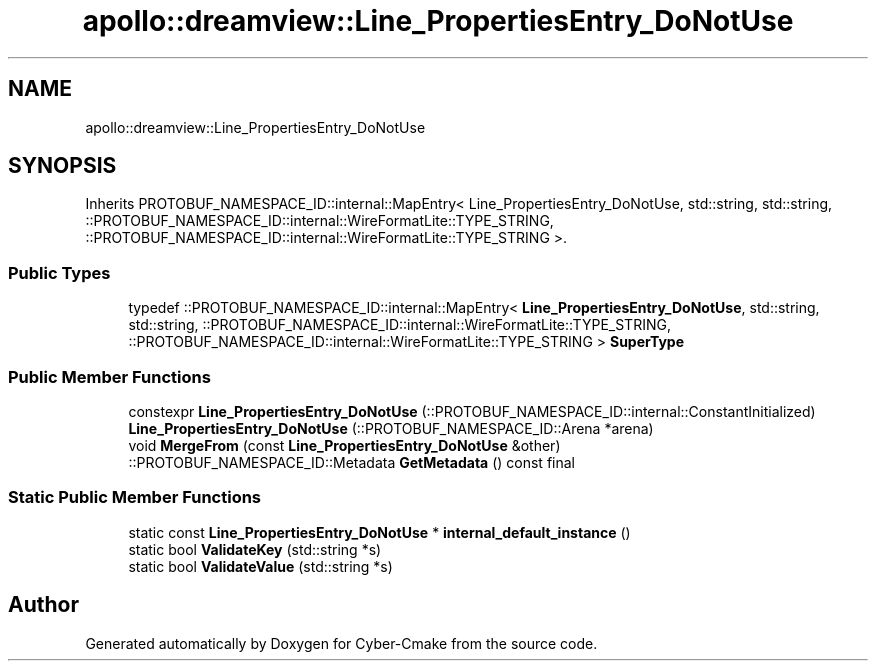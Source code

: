 .TH "apollo::dreamview::Line_PropertiesEntry_DoNotUse" 3 "Sun Sep 3 2023" "Version 8.0" "Cyber-Cmake" \" -*- nroff -*-
.ad l
.nh
.SH NAME
apollo::dreamview::Line_PropertiesEntry_DoNotUse
.SH SYNOPSIS
.br
.PP
.PP
Inherits PROTOBUF_NAMESPACE_ID::internal::MapEntry< Line_PropertiesEntry_DoNotUse, std::string, std::string, ::PROTOBUF_NAMESPACE_ID::internal::WireFormatLite::TYPE_STRING, ::PROTOBUF_NAMESPACE_ID::internal::WireFormatLite::TYPE_STRING >\&.
.SS "Public Types"

.in +1c
.ti -1c
.RI "typedef ::PROTOBUF_NAMESPACE_ID::internal::MapEntry< \fBLine_PropertiesEntry_DoNotUse\fP, std::string, std::string, ::PROTOBUF_NAMESPACE_ID::internal::WireFormatLite::TYPE_STRING, ::PROTOBUF_NAMESPACE_ID::internal::WireFormatLite::TYPE_STRING > \fBSuperType\fP"
.br
.in -1c
.SS "Public Member Functions"

.in +1c
.ti -1c
.RI "constexpr \fBLine_PropertiesEntry_DoNotUse\fP (::PROTOBUF_NAMESPACE_ID::internal::ConstantInitialized)"
.br
.ti -1c
.RI "\fBLine_PropertiesEntry_DoNotUse\fP (::PROTOBUF_NAMESPACE_ID::Arena *arena)"
.br
.ti -1c
.RI "void \fBMergeFrom\fP (const \fBLine_PropertiesEntry_DoNotUse\fP &other)"
.br
.ti -1c
.RI "::PROTOBUF_NAMESPACE_ID::Metadata \fBGetMetadata\fP () const final"
.br
.in -1c
.SS "Static Public Member Functions"

.in +1c
.ti -1c
.RI "static const \fBLine_PropertiesEntry_DoNotUse\fP * \fBinternal_default_instance\fP ()"
.br
.ti -1c
.RI "static bool \fBValidateKey\fP (std::string *s)"
.br
.ti -1c
.RI "static bool \fBValidateValue\fP (std::string *s)"
.br
.in -1c

.SH "Author"
.PP 
Generated automatically by Doxygen for Cyber-Cmake from the source code\&.
